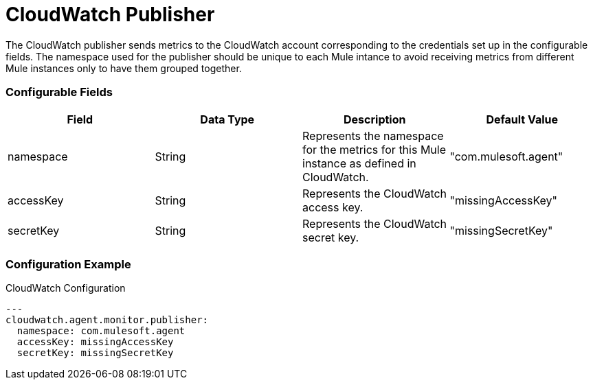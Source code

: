 = CloudWatch Publisher

The CloudWatch publisher sends metrics to the CloudWatch account corresponding to
the credentials set up in the configurable fields. The namespace used for the publisher
should be unique to each Mule intance to avoid receiving metrics from different Mule
instances only to have them grouped together.

=== Configurable Fields

|===
|Field | Data Type |Description |Default Value

|namespace
|String
|Represents the namespace for the metrics for this Mule instance as defined in CloudWatch.
|"com.mulesoft.agent"

|accessKey
|String
|Represents the CloudWatch access key.
|"missingAccessKey"

|secretKey
|String
|Represents the CloudWatch secret key.
|"missingSecretKey"

|===


=== Configuration Example

[source,yaml]
.CloudWatch Configuration
....
---
cloudwatch.agent.monitor.publisher:
  namespace: com.mulesoft.agent
  accessKey: missingAccessKey
  secretKey: missingSecretKey
....







